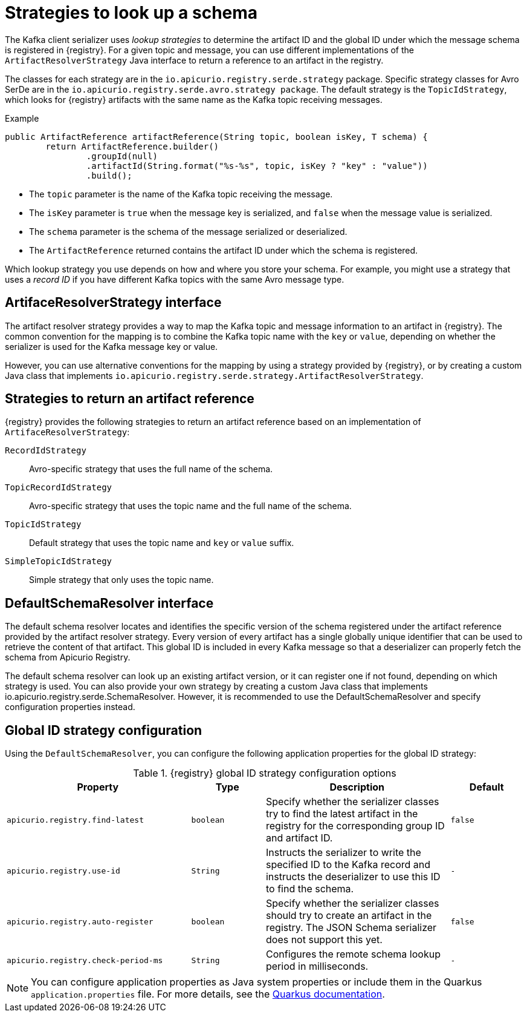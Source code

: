 // Module included in the following assemblies:
// assembly-using-kafka-client-serdes

[id='registry-serdes-concepts-strategy-{context}']
= Strategies to look up a schema

[role="_abstract"]
The Kafka client serializer uses _lookup strategies_ to determine the artifact ID and the global ID under which the message schema is registered in {registry}. For a given topic and message, you can use different implementations of the `ArtifactResolverStrategy` Java interface to return a reference to an artifact in the registry.

The classes for each strategy are in the `io.apicurio.registry.serde.strategy` package. Specific strategy classes for Avro SerDe are in the `io.apicurio.registry.serde.avro.strategy package`. The default strategy is the `TopicIdStrategy`, which looks for {registry} artifacts with the same name as the Kafka topic receiving messages.

.Example
[source,java,subs="+quotes,attributes"]
----
public ArtifactReference artifactReference(String topic, boolean isKey, T schema) {
        return ArtifactReference.builder()
                .groupId(null)
                .artifactId(String.format("%s-%s", topic, isKey ? "key" : "value"))
                .build();

----

* The `topic` parameter is the name of the Kafka topic receiving the message.
* The `isKey` parameter is `true` when the message key is serialized, and `false` when the message value is serialized.
* The `schema` parameter is the schema of the message serialized or deserialized.
* The `ArtifactReference` returned contains the artifact ID under which the schema is registered.

Which lookup strategy you use depends on how and where you store your schema. For example, you might use a strategy that uses a _record ID_ if you have different Kafka topics with the same Avro message type.


[discrete]
== ArtifaceResolverStrategy interface

The artifact resolver strategy provides a way to map the Kafka topic and message information to an artifact in {registry}. The common convention for the mapping is to combine the Kafka topic name with the `key` or `value`, depending on whether the serializer is used for the Kafka message key or value.

However, you can use alternative conventions for the mapping by using a strategy provided by {registry}, or by creating a custom Java class that implements `io.apicurio.registry.serde.strategy.ArtifactResolverStrategy`.

[discrete]
[id='service-registry-concepts-artifactid-{context}']
== Strategies to return an artifact reference

{registry} provides the following strategies to return an artifact reference based on an implementation of `ArtifaceResolverStrategy`:

`RecordIdStrategy`:: Avro-specific strategy that uses the full name of the schema.
`TopicRecordIdStrategy`:: Avro-specific strategy that uses the topic name and the full name of the schema.
`TopicIdStrategy`:: Default strategy that uses the topic name and `key` or `value` suffix.
`SimpleTopicIdStrategy`:: Simple strategy that only uses the topic name.


[discrete]
== DefaultSchemaResolver interface

The default schema resolver locates and identifies the specific version of the schema registered under the artifact reference provided by the artifact resolver strategy. Every version of every artifact has a single globally unique identifier that can be used to retrieve the content of that artifact. This global ID is included in every Kafka message so that a deserializer can properly fetch the schema from Apicurio Registry.
 
The default schema resolver can look up an existing artifact version, or it can register one if not found, depending on which strategy is used. You can also provide your own strategy by creating a custom Java class that implements io.apicurio.registry.serde.SchemaResolver. However, it is recommended to use the DefaultSchemaResolver and specify configuration properties instead.

[discrete]
[id='configuring-globalid-strategy-{context}']
== Global ID strategy configuration

Using the `DefaultSchemaResolver`, you can configure the following application properties for the global ID strategy: 

.{registry} global ID strategy configuration options
[%header,cols="5,2,5,2"] 

|===
|Property
|Type
|Description
|Default

|`apicurio.registry.find-latest`
|`boolean`
|Specify whether the serializer classes try to find the latest artifact in the registry for the corresponding group ID and artifact ID.
|`false`

|`apicurio.registry.use-id`
|`String`
|Instructs the serializer to write the specified ID to the Kafka record and instructs the deserializer to use this ID to find the schema.
|`-`

|`apicurio.registry.auto-register`
|`boolean`
|Specify whether the serializer classes should try to create an artifact in the registry. The JSON Schema serializer does not support this yet.
|`false`

|`apicurio.registry.check-period-ms` 
|`String`
|Configures the remote schema lookup period in milliseconds.
|`-`

|===

NOTE: You can configure application properties as Java system properties or include them in the Quarkus
`application.properties` file. For more details, see the https://quarkus.io/guides/config#overriding-properties-at-runtime[Quarkus documentation].
